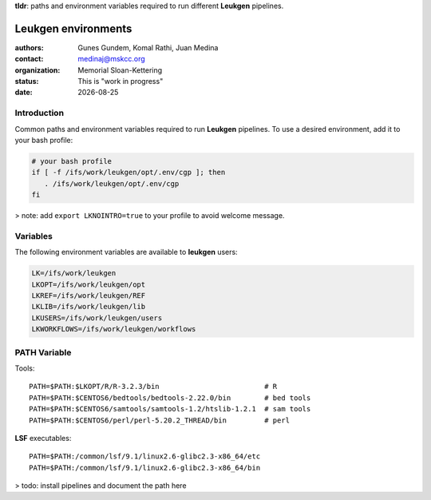 .. |date| date::

**tldr**: paths and environment variables required to run different
**Leukgen** pipelines.

********************
Leukgen environments
********************

:authors: Gunes Gundem, Komal Rathi, Juan Medina
:contact: medinaj@mskcc.org
:organization: Memorial Sloan-Kettering
:status: This is "work in progress"
:date: |date|

Introduction
============

Common paths and environment variables required to run **Leukgen** pipelines.
To use a desired environment, add it to your bash profile:

.. code:: bash

    # your bash profile
    if [ -f /ifs/work/leukgen/opt/.env/cgp ]; then
       . /ifs/work/leukgen/opt/.env/cgp
    fi

> note: add ``export LKNOINTRO=true`` to your profile to avoid welcome message.

Variables
=========

The following environment variables are available to **leukgen** users:

.. code:: bash

    LK=/ifs/work/leukgen
    LKOPT=/ifs/work/leukgen/opt
    LKREF=/ifs/work/leukgen/REF
    LKLIB=/ifs/work/leukgen/lib
    LKUSERS=/ifs/work/leukgen/users
    LKWORKFLOWS=/ifs/work/leukgen/workflows


PATH Variable
=============

Tools::

    PATH=$PATH:$LKOPT/R/R-3.2.3/bin                         # R
    PATH=$PATH:$CENTOS6/bedtools/bedtools-2.22.0/bin        # bed tools
    PATH=$PATH:$CENTOS6/samtools/samtools-1.2/htslib-1.2.1  # sam tools
    PATH=$PATH:$CENTOS6/perl/perl-5.20.2_THREAD/bin         # perl

**LSF** executables::

    PATH=$PATH:/common/lsf/9.1/linux2.6-glibc2.3-x86_64/etc
    PATH=$PATH:/common/lsf/9.1/linux2.6-glibc2.3-x86_64/bin

> todo: install pipelines and document the path here


